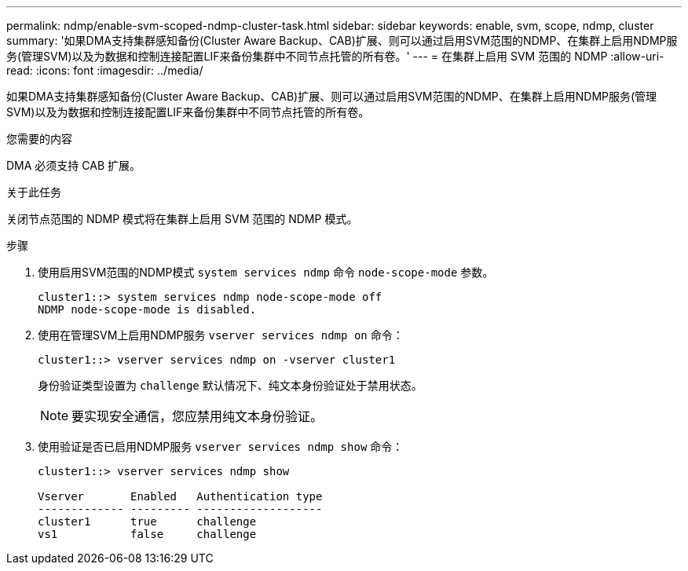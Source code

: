 ---
permalink: ndmp/enable-svm-scoped-ndmp-cluster-task.html 
sidebar: sidebar 
keywords: enable, svm, scope, ndmp, cluster 
summary: '如果DMA支持集群感知备份(Cluster Aware Backup、CAB)扩展、则可以通过启用SVM范围的NDMP、在集群上启用NDMP服务(管理SVM)以及为数据和控制连接配置LIF来备份集群中不同节点托管的所有卷。' 
---
= 在集群上启用 SVM 范围的 NDMP
:allow-uri-read: 
:icons: font
:imagesdir: ../media/


[role="lead"]
如果DMA支持集群感知备份(Cluster Aware Backup、CAB)扩展、则可以通过启用SVM范围的NDMP、在集群上启用NDMP服务(管理SVM)以及为数据和控制连接配置LIF来备份集群中不同节点托管的所有卷。

.您需要的内容
DMA 必须支持 CAB 扩展。

.关于此任务
关闭节点范围的 NDMP 模式将在集群上启用 SVM 范围的 NDMP 模式。

.步骤
. 使用启用SVM范围的NDMP模式 `system services ndmp` 命令 `node-scope-mode` 参数。
+
[listing]
----
cluster1::> system services ndmp node-scope-mode off
NDMP node-scope-mode is disabled.
----
. 使用在管理SVM上启用NDMP服务 `vserver services ndmp on` 命令：
+
[listing]
----
cluster1::> vserver services ndmp on -vserver cluster1
----
+
身份验证类型设置为 `challenge` 默认情况下、纯文本身份验证处于禁用状态。

+
[NOTE]
====
要实现安全通信，您应禁用纯文本身份验证。

====
. 使用验证是否已启用NDMP服务 `vserver services ndmp show` 命令：
+
[listing]
----
cluster1::> vserver services ndmp show

Vserver       Enabled   Authentication type
------------- --------- -------------------
cluster1      true      challenge
vs1           false     challenge
----

